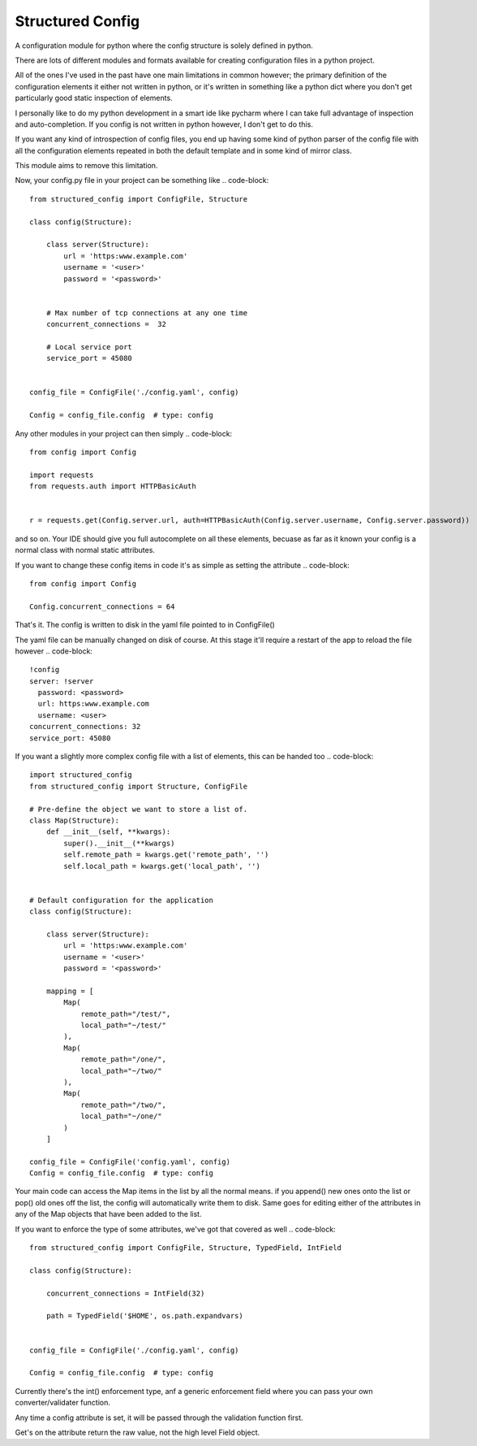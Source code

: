 Structured Config
=================

A configuration module for python where the config structure is solely
defined in python.

There are lots of different modules and formats available for creating
configuration files in a python project.

All of the ones I've used in the past have one main limitations in common however;
the primary definition of the configuration elements it either not written in python,
or it's written in something like a python dict where you don't get particularly
good static inspection of elements.

I personally like to do my python development in a smart ide like pycharm where
I can take full advantage of inspection and auto-completion. If you config is
not written in python however, I don't get to do this.

If you want any kind of introspection of config files, you end up having some
kind of python parser of the config file with all the configuration elements
repeated in both the default template and in some kind of mirror class.

This module aims to remove this limitation.

Now, your config.py file in your project can be something like
.. code-block::

    from structured_config import ConfigFile, Structure

    class config(Structure):

        class server(Structure):
            url = 'https:www.example.com'
            username = '<user>'
            password = '<password>'


        # Max number of tcp connections at any one time
        concurrent_connections =  32

        # Local service port
        service_port = 45080


    config_file = ConfigFile('./config.yaml', config)

    Config = config_file.config  # type: config

Any other modules in your project can then simply
.. code-block::

    from config import Config

    import requests
    from requests.auth import HTTPBasicAuth


    r = requests.get(Config.server.url, auth=HTTPBasicAuth(Config.server.username, Config.server.password))

and so on. Your IDE should give you full autocomplete on all these elements, becuase as far as it known your config is
a normal class with normal static attributes.

If you want to change these config items in code it's as simple as setting the attribute
.. code-block::

    from config import Config

    Config.concurrent_connections = 64

That's it. The config is written to disk in the yaml file pointed to in ConfigFile()

The yaml file can be manually changed on disk of course. At this stage it'll require
a restart of the app to reload the file however
.. code-block::

    !config
    server: !server
      password: <password>
      url: https:www.example.com
      username: <user>
    concurrent_connections: 32
    service_port: 45080

If you want a slightly more complex config file with a list of elements, this can be handed too
.. code-block::

    import structured_config
    from structured_config import Structure, ConfigFile

    # Pre-define the object we want to store a list of.
    class Map(Structure):
        def __init__(self, **kwargs):
            super().__init__(**kwargs)
            self.remote_path = kwargs.get('remote_path', '')
            self.local_path = kwargs.get('local_path', '')


    # Default configuration for the application
    class config(Structure):

        class server(Structure):
            url = 'https:www.example.com'
            username = '<user>'
            password = '<password>'

        mapping = [
            Map(
                remote_path="/test/",
                local_path="~/test/"
            ),
            Map(
                remote_path="/one/",
                local_path="~/two/"
            ),
            Map(
                remote_path="/two/",
                local_path="~/one/"
            )
        ]

    config_file = ConfigFile('config.yaml', config)
    Config = config_file.config  # type: config

Your main code can access the Map items in the list by all the normal means.
if you append() new ones onto the list or pop() old ones off the list, the
config will automatically write them to disk. Same goes for editing either of the
attributes in any of the Map objects that have been added to the list.

If you want to enforce the type of some attributes, we've got that covered as well
.. code-block::

    from structured_config import ConfigFile, Structure, TypedField, IntField

    class config(Structure):

        concurrent_connections = IntField(32)

        path = TypedField('$HOME', os.path.expandvars)


    config_file = ConfigFile('./config.yaml', config)

    Config = config_file.config  # type: config

Currently there's the int() enforcement type, anf a generic enforcement field
where you can pass your own converter/validater function.

Any time a config attribute is set, it will be passed through the validation
function first.

Get's on the attribute return the raw value, not the high level Field object.

